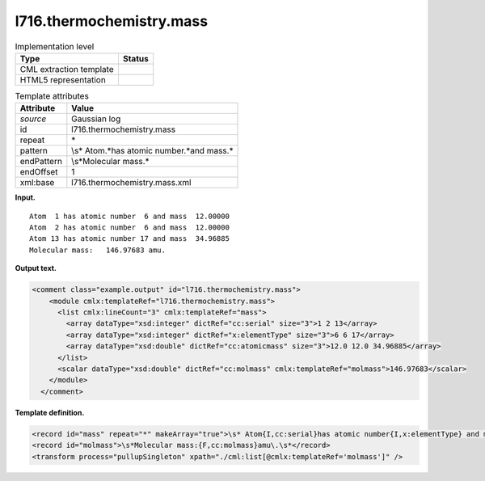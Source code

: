 .. _l716.thermochemistry.mass-d3e14954:

l716.thermochemistry.mass
=========================

.. table:: Implementation level

   +-----------------------------------+-----------------------------------+
   | Type                              | Status                            |
   +===================================+===================================+
   | CML extraction template           | |image0|                          |
   +-----------------------------------+-----------------------------------+
   | HTML5 representation              | |image1|                          |
   +-----------------------------------+-----------------------------------+

.. table:: Template attributes

   +-----------------------------------+-----------------------------------+
   | Attribute                         | Value                             |
   +===================================+===================================+
   | *source*                          | Gaussian log                      |
   +-----------------------------------+-----------------------------------+
   | id                                | l716.thermochemistry.mass         |
   +-----------------------------------+-----------------------------------+
   | repeat                            | \*                                |
   +-----------------------------------+-----------------------------------+
   | pattern                           | \\s\* Atom.*has atomic            |
   |                                   | number.*and mass.\*               |
   +-----------------------------------+-----------------------------------+
   | endPattern                        | \\s*Molecular mass.\*             |
   +-----------------------------------+-----------------------------------+
   | endOffset                         | 1                                 |
   +-----------------------------------+-----------------------------------+
   | xml:base                          | l716.thermochemistry.mass.xml     |
   +-----------------------------------+-----------------------------------+

**Input.**

::

    Atom  1 has atomic number  6 and mass  12.00000
    Atom  2 has atomic number  6 and mass  12.00000
    Atom 13 has atomic number 17 and mass  34.96885
    Molecular mass:   146.97683 amu.
    

**Output text.**

.. code:: xml

   <comment class="example.output" id="l716.thermochemistry.mass">
       <module cmlx:templateRef="l716.thermochemistry.mass">
         <list cmlx:lineCount="3" cmlx:templateRef="mass">
           <array dataType="xsd:integer" dictRef="cc:serial" size="3">1 2 13</array>
           <array dataType="xsd:integer" dictRef="x:elementType" size="3">6 6 17</array>
           <array dataType="xsd:double" dictRef="cc:atomicmass" size="3">12.0 12.0 34.96885</array>
         </list>
         <scalar dataType="xsd:double" dictRef="cc:molmass" cmlx:templateRef="molmass">146.97683</scalar>
       </module>
     </comment>

**Template definition.**

.. code:: xml

   <record id="mass" repeat="*" makeArray="true">\s* Atom{I,cc:serial}has atomic number{I,x:elementType} and mass{F,cc:atomicmass}\s*</record>
   <record id="molmass">\s*Molecular mass:{F,cc:molmass}amu\.\s*</record>
   <transform process="pullupSingleton" xpath="./cml:list[@cmlx:templateRef='molmass']" />

.. |image0| image:: ../../imgs/Total.png
.. |image1| image:: ../../imgs/None.png
